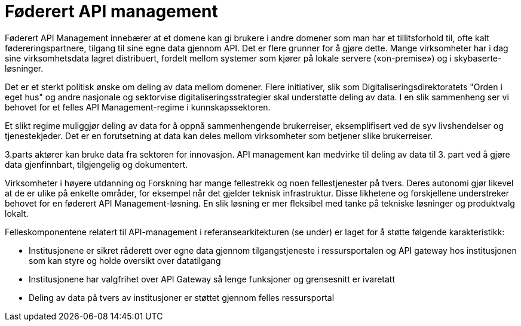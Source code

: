 = Føderert API management
:wysiwig_editing: 1
ifeval::[{wysiwig_editing} == 1]
:imagepath: ../images/
endif::[]
ifeval::[{wysiwig_editing} == 0]
:imagepath: main@unit-ra:unit-ra-datadeling-målarkitekturen:
endif::[]
:toc: left
:experimental:
:toclevels: 4
:sectnums:
:sectnumlevels: 9

Føderert API Management innebærer at et domene kan gi brukere i andre
domener som man har et tillitsforhold til, ofte kalt
fødereringspartnere, tilgang til sine egne data gjennom API. Det er
flere grunner for å gjøre dette. Mange virksomheter har i dag sine
virksomhetsdata lagret distribuert, fordelt mellom systemer som kjører
på lokale servere («on-premise») og i skybaserte-løsninger.

Det er et sterkt politisk ønske om deling av data mellom domener. Flere
initiativer, slik som Digitaliseringsdirektoratets "Orden i eget hus" og
andre nasjonale og sektorvise digitaliseringsstrategier skal understøtte
deling av data. I en slik sammenheng ser vi behovet for et felles API
Management-regime i kunnskapssektoren.

Et slikt regime muliggjør deling av data for å oppnå sammenhengende
brukerreiser, eksemplifisert ved de syv livshendelser og tjenestekjeder.
Det er en forutsetning at data kan deles mellom virksomheter som
betjener slike brukerreiser.

3.parts aktører kan bruke data fra sektoren for innovasjon. API
management kan medvirke til deling av data til 3. part ved å gjøre data
gjenfinnbart, tilgjengelig og dokumentert.

Virksomheter i høyere utdanning og Forskning har mange fellestrekk og
noen fellestjenester på tvers. Deres autonomi gjør likevel at de er
ulike på enkelte områder, for eksempel når det gjelder teknisk
infrastruktur. Disse likhetene og forskjellene understreker behovet for
en føderert API Management-løsning. En slik løsning er mer fleksibel med
tanke på tekniske løsninger og produktvalg lokalt.

Felleskomponentene relatert til API-management i referansearkitekturen
(se under) er laget for å støtte følgende karakteristikk:

* Institusjonene er sikret råderett over egne data gjennom
tilgangstjeneste i ressursportalen og API gateway hos institusjonen som
kan styre og holde oversikt over datatilgang
* Institusjonene har valgfrihet over API Gateway så lenge funksjoner og
grensesnitt er ivaretatt
* Deling av data på tvers av institusjoner er støttet gjennom felles
ressursportal

